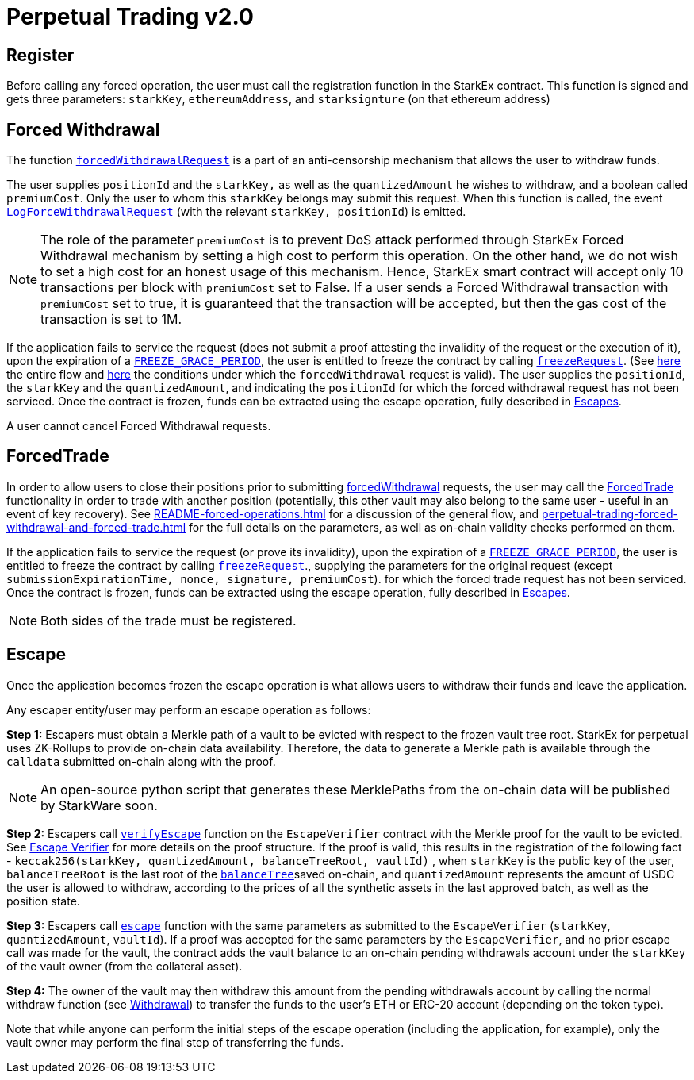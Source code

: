 [id="perpetual_trading_v2_0"]
= Perpetual Trading v2.0


[id="register"]
== Register

Before calling any forced operation, the user must call the registration function in the StarkEx contract. This function is signed and gets three parameters: `starkKey`, `ethereumAddress`, and `starksignture` (on that ethereum address)

[id="forced_withdrawal"]
== Forced Withdrawal

The function https://github.com/starkware-libs/starkex-contracts/blob/ceb62c0cd127f9758f0a347f6bfbc9b5a8d0235f/scalable-dex/contracts/src/interactions/ForcedWithdrawals.sol#L17[`forcedWithdrawalRequest`] is a part of an anti-censorship mechanism that allows the user to withdraw funds.

The user supplies `positionId` and the `starkKey,` as well as the `quantizedAmount` he wishes to withdraw, and a boolean called `premiumCost`. Only the user to whom this `starkKey` belongs may submit this request. When this function is called, the event https://github.com/starkware-libs/starkex-contracts/blob/ceb62c0cd127f9758f0a347f6bfbc9b5a8d0235f/scalable-dex/contracts/src/interactions/ForcedWithdrawals.sol#L37[`LogForceWithdrawalRequest`] (with the relevant `starkKey, positionId`) is emitted.

[NOTE]
====
The role of the parameter `premiumCost` is to prevent DoS attack performed through StarkEx Forced Withdrawal mechanism by setting a high cost to perform this operation. On the other hand, we do not wish to set a high cost for an honest usage of this mechanism. Hence, StarkEx smart contract will accept only 10 transactions per block with `premiumCost` set to False. If a user sends a Forced Withdrawal transaction with `premiumCost` set to true, it is guaranteed that the transaction will be accepted, but then the gas cost of the transaction is set to 1M.
====

If the application fails to service the request (does not submit a proof attesting the invalidity of the request or the execution of it), upon the expiration of a https://github.com/starkware-libs/starkex-contracts/blob/ceb62c0cd127f9758f0a347f6bfbc9b5a8d0235f/scalable-dex/contracts/src/libraries/LibConstants.sol#L16[`FREEZE_GRACE_PERIOD`], the user is entitled to freeze the contract by calling https://github.com/starkware-libs/starkex-contracts/blob/ceb62c0cd127f9758f0a347f6bfbc9b5a8d0235f/scalable-dex/contracts/src/interactions/ForcedWithdrawals.sol#L40[`freezeRequest`]. (See xref:README-forced-operations.adoc[here] the entire flow and xref:forced-withdrawal[here] the conditions under which the `forcedWithdrawal` request is valid). The user supplies the `positionId`, the `starkKey` and the `quantizedAmount`, and indicating the `positionId` for which the forced withdrawal request has not been serviced. Once the contract is frozen, funds can be extracted using the escape operation, fully described in xref:escape[Escapes].

A user cannot cancel Forced Withdrawal requests.

[id="forcedtrade"]
== ForcedTrade

In order to allow users to close their positions prior to submitting xref:forced_withdrawal[forcedWithdrawal] requests, the user may call the https://github.com/starkware-libs/starkex-contracts/blob/ceb62c0cd127f9758f0a347f6bfbc9b5a8d0235f/scalable-dex/contracts/src/interactions/ForcedTrades.sol#L31[ForcedTrade] functionality in order to trade with another position (potentially, this other vault may also belong to the same user - useful in an event of key recovery). See xref:README-forced-operations.adoc[] for a discussion of the general flow, and  xref:perpetual-trading-forced-withdrawal-and-forced-trade.adoc#forced-trade[] for the full details on the parameters, as well as on-chain validity checks performed on them.

If the application fails to service the request (or prove its invalidity), upon the expiration of a https://github.com/starkware-libs/starkex-contracts/blob/e42fedeb2d6a262edc7ed5086e4cecddc2df087e/scalable-dex/contracts/src/libraries/LibConstants.sol#L16[`FREEZE_GRACE_PERIOD`], the user is entitled to freeze the contract by calling https://github.com/starkware-libs/starkex-contracts/blob/ceb62c0cd127f9758f0a347f6bfbc9b5a8d0235f/scalable-dex/contracts/src/interactions/ForcedTrades.sol#L104[`freezeRequest`]., supplying the parameters for the original request (except `submissionExpirationTime, nonce, signature, premiumCost`). for which the forced trade request has not been serviced. Once the contract is frozen, funds can be extracted using the escape operation, fully described in xref:escape[Escapes].

[NOTE]
====
Both sides of the trade must be registered.
====

[id="escape"]
== Escape

Once the application becomes frozen the escape operation is what allows users to withdraw their funds and leave the application.

Any escaper entity/user may perform an escape operation as follows:

*Step 1:* Escapers must obtain a Merkle path of a vault to be evicted with respect to the frozen vault tree root. StarkEx for perpetual uses ZK-Rollups to provide on-chain data availability. Therefore, the data to generate a Merkle path is available through the `calldata` submitted on-chain along with the proof.

[NOTE]
====
An open-source python script that generates these MerklePaths from the on-chain data will be published by StarkWare soon.
====

*Step 2:* Escapers call https://github.com/starkware-libs/starkex-contracts/blob/ceb62c0cd127f9758f0a347f6bfbc9b5a8d0235f/scalable-dex/contracts/src/perpetual/components/PerpetualEscapeVerifier.sol#L170[`verifyEscape`] function on the `EscapeVerifier` contract with the Merkle proof for the vault to be evicted. See https://github.com/starkware-libs/starkex-contracts/blob/ceb62c0cd127f9758f0a347f6bfbc9b5a8d0235f/scalable-dex/contracts/src/perpetual/components/PerpetualEscapeVerifier.sol#L1[Escape Verifier] for more details on the proof structure. If the proof is valid, this results in the registration of the following fact - `keccak256(starkKey, quantizedAmount, balanceTreeRoot, vaultId)` , when `starkKey` is the public key of the user, `balanceTreeRoot` is the last root of the xref:README-off-chain-state.adoc#balances-tree[`balanceTree`]saved on-chain, and `quantizedAmount` represents the amount of USDC the user is allowed to withdraw, according to the prices of all the synthetic assets in the last approved batch, as well as the position state.

*Step 3:* Escapers call https://github.com/starkware-libs/starkex-contracts/blob/ceb62c0cd127f9758f0a347f6bfbc9b5a8d0235f/scalable-dex/contracts/src/perpetual/components/PerpetualEscapes.sol#L38[`escape`] function with the same parameters as submitted to the `EscapeVerifier` (`starkKey`, `quantizedAmount`, `vaultId`). If a proof was accepted for the same parameters by the `EscapeVerifier`, and no prior escape call was made for the vault, the contract adds the vault balance to an on-chain pending withdrawals account under the `starkKey` of the vault owner (from the collateral asset).

*Step 4:* The owner of the vault may then withdraw this amount from the pending withdrawals account by calling the normal withdraw function (see xref:README-withdrawal.adoc[Withdrawal]) to transfer the funds to the user's ETH or ERC-20 account (depending on the token type).

Note that while anyone can perform the initial steps of the escape operation (including the application, for example), only the vault owner may perform the final step of transferring the funds.
